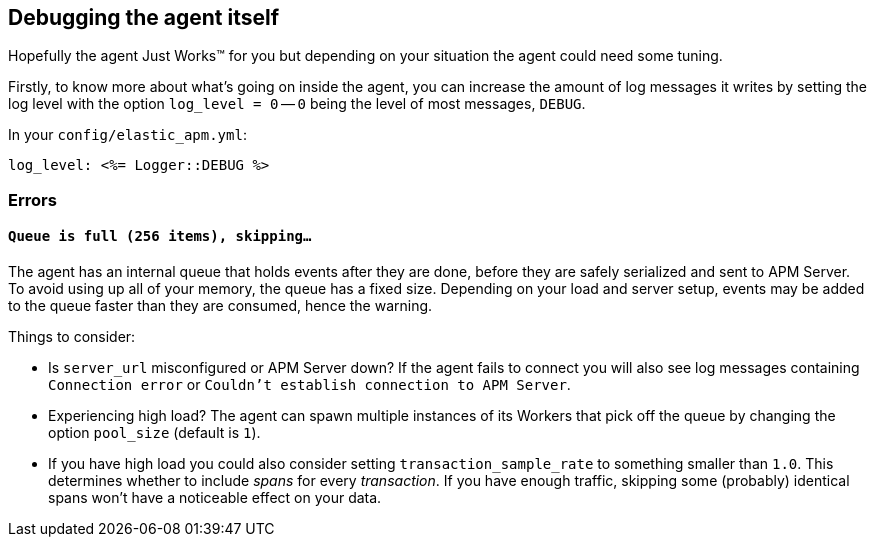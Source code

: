 [[debugging]]
== Debugging the agent itself

Hopefully the agent Just Works™ for you but depending on your situation the agent could need some tuning.

Firstly, to know more about what's going on inside the agent, you can increase the amount of log messages it writes by setting the log level with the option `log_level = 0` -- `0` being the level of most messages, `DEBUG`.

In your `config/elastic_apm.yml`:

[source,yaml]
----
log_level: <%= Logger::DEBUG %>
----

[float]
[[debugging-errors]]
=== Errors

[float]
[[debugging-errors-queue-full]]
==== `Queue is full (256 items), skipping…`

The agent has an internal queue that holds events after they are done, before they are safely serialized and sent to APM Server. To avoid using up all of your memory, the queue has a fixed size. Depending on your load and server setup, events may be added to the queue faster than they are consumed, hence the warning.

Things to consider:

  - Is `server_url` misconfigured or APM Server down? If the agent fails to connect you will also see log messages containing `Connection error` or `Couldn't establish connection to APM Server`.
  - Experiencing high load? The agent can spawn multiple instances of its Workers that pick off the queue by changing the option `pool_size` (default is `1`).
  - If you have high load you could also consider setting `transaction_sample_rate` to something smaller than `1.0`. This determines whether to include _spans_ for every _transaction_. If you have enough traffic, skipping some (probably) identical spans won't have a noticeable effect on your data.

